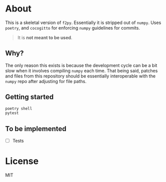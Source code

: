 * About
This is a skeletal version of ~f2py~. Essentially it is stripped out of ~numpy~. Uses ~poetry~, and ~cocogitto~ for enforcing ~numpy~ guidelines for commits.

#+begin_quote
It is *not meant to be used*.
#+end_quote

** Why?
The only reason this exists is because the development cycle can be a bit slow
when it involves compiling ~numpy~ each time. That being said, patches and files
from this repository should be essentially interoperable with the ~numpy~ repo
after adjusting for file paths.

** Getting started

#+begin_src bash
poetry shell
pytest
#+end_src

** To be implemented
- [ ] Tests
* License
MIT
